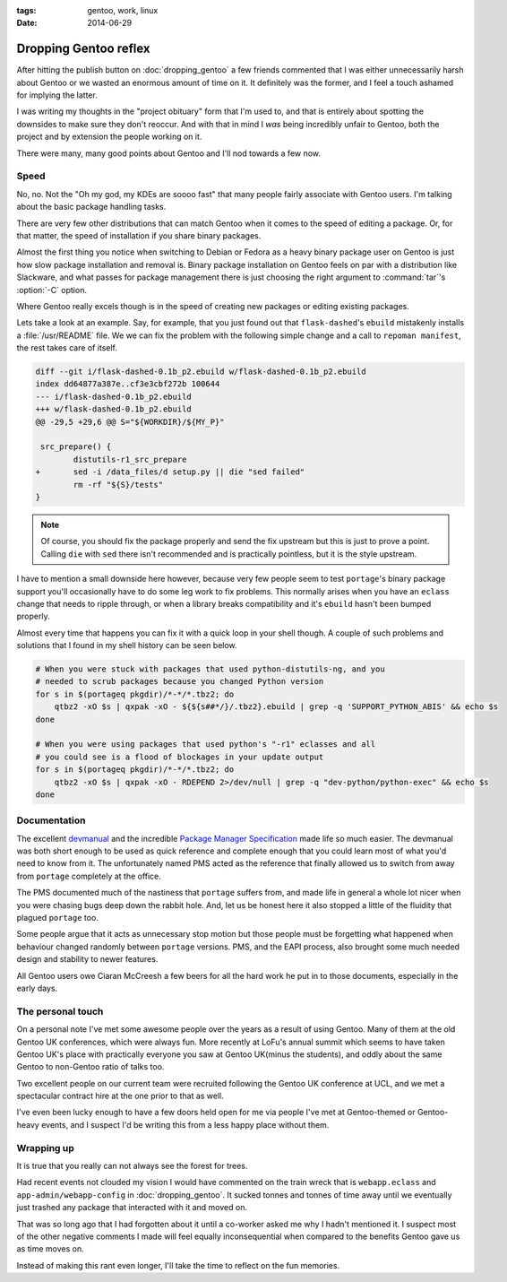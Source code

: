 :tags: gentoo, work, linux
:date: 2014-06-29

Dropping Gentoo reflex
======================

After hitting the publish button on :doc:`dropping_gentoo` a few friends
commented that I was either unnecessarily harsh about Gentoo or we wasted an
enormous amount of time on it.  It definitely was the former, and I feel
a touch ashamed for implying the latter.

I was writing my thoughts in the "project obituary" form that I'm used to, and
that is entirely about spotting the downsides to make sure they don't reoccur.
And with that in mind I *was* being incredibly unfair to Gentoo, both the
project and by extension the people working on it.

There were many, many good points about Gentoo and I'll nod towards a few now.

Speed
-----

No, no.  Not the "Oh my god, my KDEs are soooo fast" that many people fairly
associate with Gentoo users.  I'm talking about the basic package handling
tasks.

There are very few other distributions that can match Gentoo when it comes to
the speed of editing a package.  Or, for that matter, the speed of installation
if you share binary packages.

Almost the first thing you notice when switching to Debian or Fedora as a heavy
binary package user on Gentoo is just how slow package installation and removal
is.  Binary package installation on Gentoo feels on par with a distribution
like Slackware, and what passes for package management there is just choosing
the right argument to :command:`tar`'s :option:`-C` option.

Where Gentoo really excels though is in the speed of creating new packages or
editing existing packages.

Lets take a look at an example.  Say, for example, that you just found out that
``flask-dashed``'s  ``ebuild`` mistakenly installs a :file:`/usr/README` file.
We we can fix the problem with the following simple change and a call to
``repoman manifest``, the rest takes care of itself.

.. code-block:: diff

    diff --git i/flask-dashed-0.1b_p2.ebuild w/flask-dashed-0.1b_p2.ebuild
    index dd64877a387e..cf3e3cbf272b 100644
    --- i/flask-dashed-0.1b_p2.ebuild
    +++ w/flask-dashed-0.1b_p2.ebuild
    @@ -29,5 +29,6 @@ S="${WORKDIR}/${MY_P}"

     src_prepare() {
            distutils-r1_src_prepare
    +       sed -i /data_files/d setup.py || die "sed failed"
            rm -rf "${S}/tests"
    }

.. note::

   Of course, you should fix the package properly and send the fix upstream but
   this is just to prove a point.  Calling ``die`` with ``sed`` there isn't
   recommended and is practically pointless, but it is the style upstream.

I have to mention a small downside here however, because very few people seem to
test ``portage``'s binary package support you'll occasionally have to do some
leg work to fix problems.  This normally arises when you have an ``eclass``
change that needs to ripple through, or when a library breaks compatibility and
it's ``ebuild`` hasn't been bumped properly.

Almost every time that happens you can fix it with a quick loop in your shell
though.  A couple of such problems and solutions that I found in my shell
history can be seen below.

.. code-block:: sh

    # When you were stuck with packages that used python-distutils-ng, and you
    # needed to scrub packages because you changed Python version
    for s in $(portageq pkgdir)/*-*/*.tbz2; do
        qtbz2 -xO $s | qxpak -xO - ${${s##*/}/.tbz2}.ebuild | grep -q 'SUPPORT_PYTHON_ABIS' && echo $s
    done

    # When you were using packages that used python's "-r1" eclasses and all
    # you could see is a flood of blockages in your update output
    for s in $(portageq pkgdir)/*-*/*.tbz2; do
        qtbz2 -xO $s | qxpak -xO - RDEPEND 2>/dev/null | grep -q "dev-python/python-exec" && echo $s
    done

Documentation
-------------

The excellent devmanual_ and the incredible `Package Manager Specification`_
made life so much easier.  The devmanual was both short enough to be used as
quick reference and complete enough that you could learn most of what you'd need
to know from it.  The unfortunately named PMS acted as the reference that
finally allowed us to switch from away from ``portage`` completely at the
office.

The PMS documented much of the nastiness that ``portage`` suffers from, and made
life in general a whole lot nicer when you were chasing bugs deep down the
rabbit hole.  And, let us be honest here it also stopped a little of the
fluidity that plagued ``portage`` too.

Some people argue that it acts as unnecessary stop motion but those people must
be forgetting what happened when behaviour changed randomly between ``portage``
versions.  PMS, and the EAPI process, also brought some much needed design and
stability to newer features.

All Gentoo users owe Ciaran McCreesh a few beers for all the hard work he put in
to those documents, especially in the early days.

.. _devmanual: http://devmanual.gentoo.org/
.. _Package Manager Specification: http://wiki.gentoo.org/wiki/Project:PMS

The personal touch
------------------

On a personal note I've met some awesome people over the years as a result of
using Gentoo.  Many of them at the old Gentoo UK conferences, which were always
fun.  More recently at LoFu's annual summit which seems to have taken Gentoo
UK's place with practically everyone you saw at Gentoo UK(minus the students),
and oddly about the same Gentoo to non-Gentoo ratio of talks too.

Two excellent people on our current team were recruited following the Gentoo UK
conference at UCL, and we met a spectacular contract hire at the one prior to
that as well.

I've even been lucky enough to have a few doors held open for me via people I've
met at Gentoo-themed or Gentoo-heavy events, and I suspect I'd be writing this
from a less happy place without them.

Wrapping up
-----------

It is true that you really can not always see the forest for trees.

Had recent events not clouded my vision I would have commented on the train
wreck that is ``webapp.eclass`` and ``app-admin/webapp-config`` in
:doc:`dropping_gentoo`.  It sucked tonnes and tonnes of time away until we
eventually just trashed any package that interacted with it and moved on.

That was so long ago that I had forgotten about it until a co-worker asked me
why I hadn't mentioned it.  I suspect most of the other negative comments I made
will feel equally inconsequential when compared to the benefits Gentoo gave us
as time moves on.

Instead of making this rant even longer, I'll take the time to reflect on the
fun memories.

